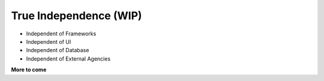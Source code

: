 .. _philosophy-independence:

True Independence (WIP)
=======================

* Independent of Frameworks
* Independent of UI
* Independent of Database
* Independent of External Agencies

**More to come**
